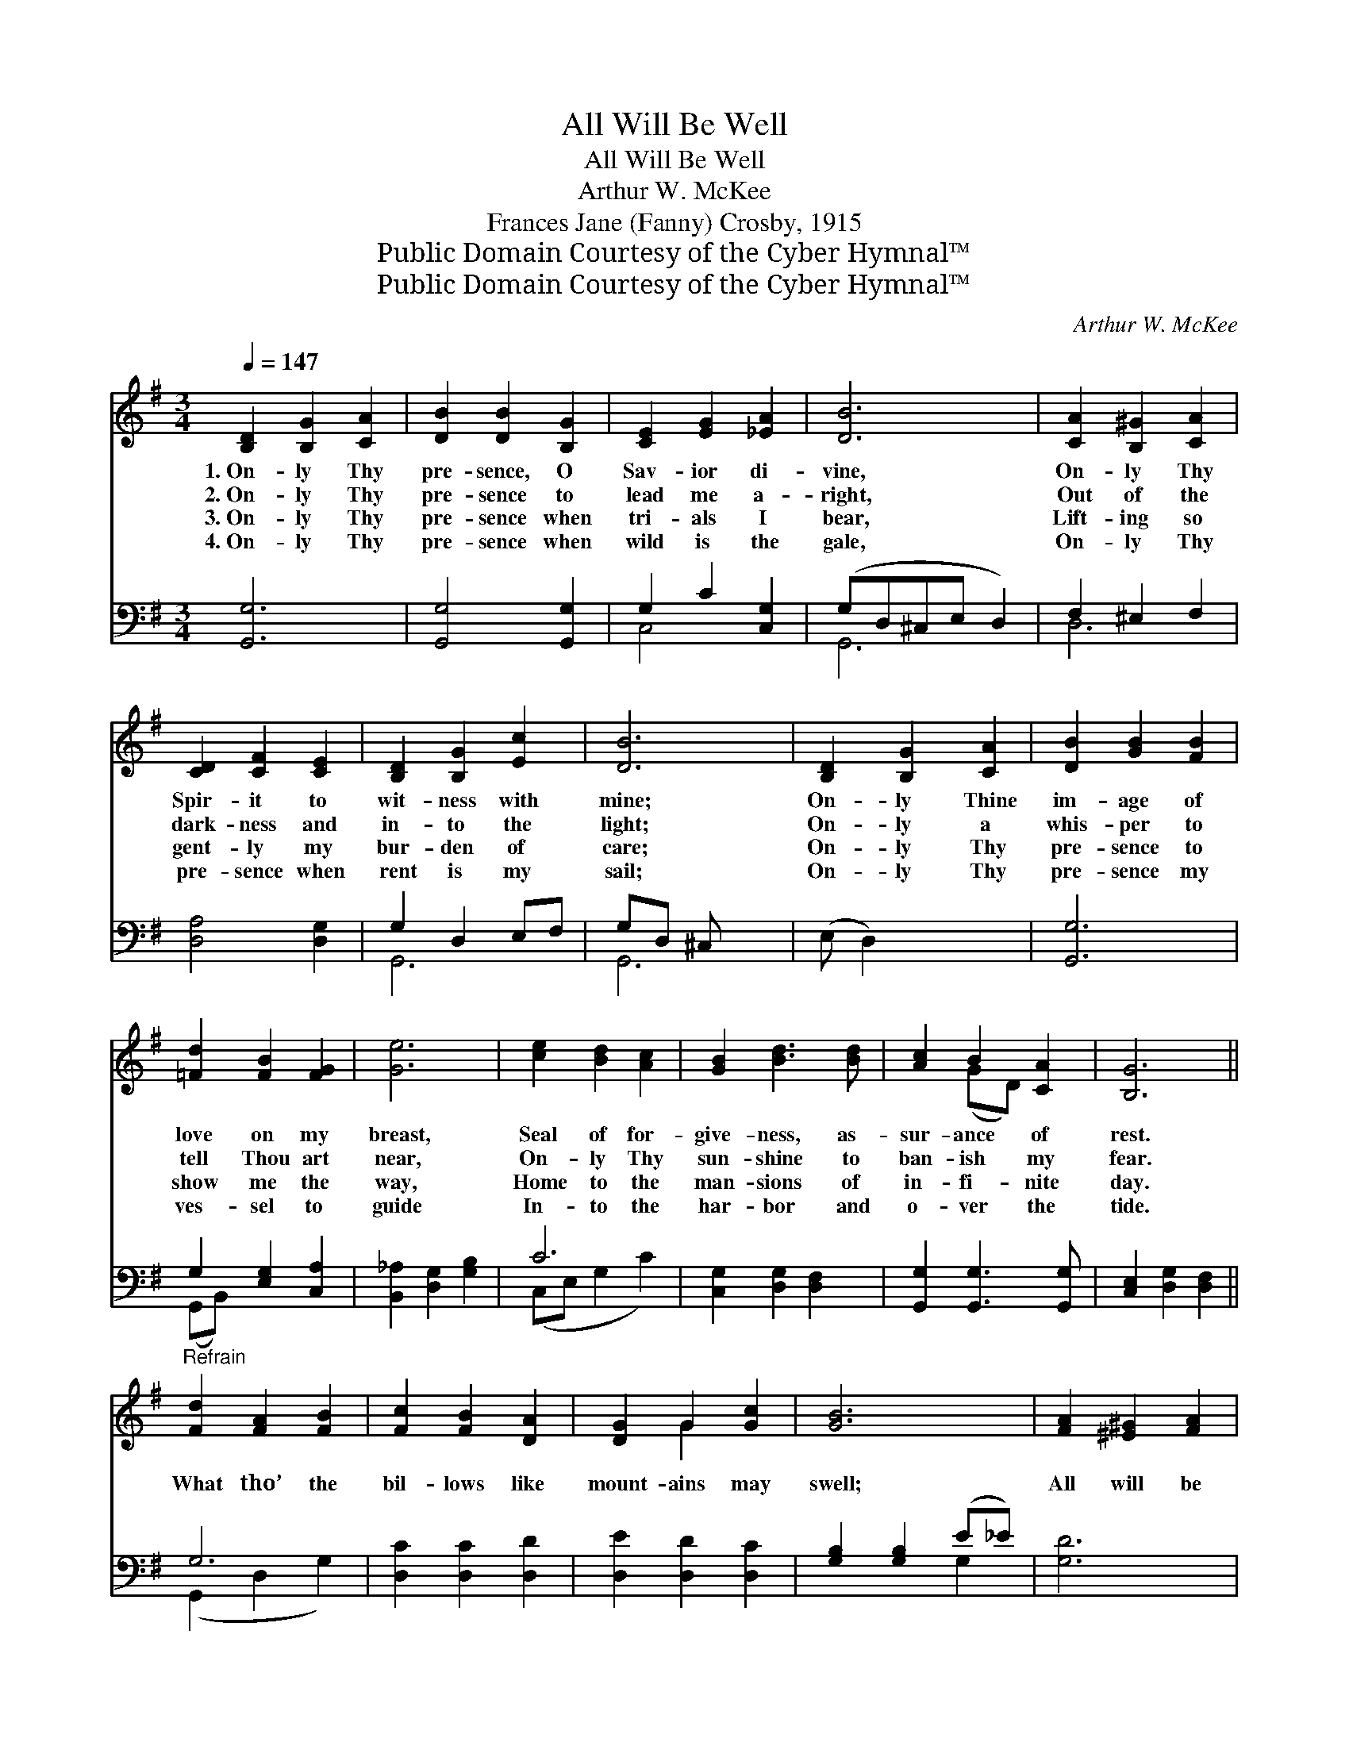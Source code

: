 X:1
T:All Will Be Well
T:All Will Be Well
T:Arthur W. McKee
T:Frances Jane (Fanny) Crosby, 1915
T:Public Domain Courtesy of the Cyber Hymnal™
T:Public Domain Courtesy of the Cyber Hymnal™
C:Arthur W. McKee
Z:Public Domain
Z:Courtesy of the Cyber Hymnal™
%%score ( 1 2 ) ( 3 4 )
L:1/8
Q:1/4=147
M:3/4
K:G
V:1 treble 
V:2 treble 
V:3 bass 
V:4 bass 
V:1
 [B,D]2 [B,G]2 [CA]2 | [DB]2 [DB]2 [B,G]2 | [CE]2 [EG]2 [_EA]2 | [DB]6 | [CA]2 [B,^G]2 [CA]2 | %5
w: 1.~On- ly Thy|pre- sence, O|Sav- ior di-|vine,|On- ly Thy|
w: 2.~On- ly Thy|pre- sence to|lead me a-|right,|Out of the|
w: 3.~On- ly Thy|pre- sence when|tri- als I|bear,|Lift- ing so|
w: 4.~On- ly Thy|pre- sence when|wild is the|gale,|On- ly Thy|
 [CD]2 [CF]2 [CE]2 | [B,D]2 [B,G]2 [Ec]2 | [DB]6 | [B,D]2 [B,G]2 [CA]2 | [DB]2 [GB]2 [FB]2 | %10
w: Spir- it to|wit- ness with|mine;|On- ly Thine|im- age of|
w: dark- ness and|in- to the|light;|On- ly a|whis- per to|
w: gent- ly my|bur- den of|care;|On- ly Thy|pre- sence to|
w: pre- sence when|rent is my|sail;|On- ly Thy|pre- sence my|
 [=Fd]2 [FB]2 [FG]2 | [Ge]6 | [ce]2 [Bd]2 [Ac]2 | [GB]2 [Bd]3 [Bd] | [Ac]2 B2 [CA]2 | [B,G]6 || %16
w: love on my|breast,|Seal of for-|give- ness, as-|sur- ance of|rest.|
w: tell Thou art|near,|On- ly Thy|sun- shine to|ban- ish my|fear.|
w: show me the|way,|Home to the|man- sions of|in- fi- nite|day.|
w: ves- sel to|guide|In- to the|har- bor and|o- ver the|tide.|
"^Refrain" [Fd]2 [FA]2 [FB]2 | [Fc]2 [FB]2 [DA]2 | [DG]2 G2 [Gc]2 | [GB]6 | [FA]2 [^E^G]2 [FA]2 | %21
w: |||||
w: What tho’ the|bil- lows like|mount- ains may|swell;|All will be|
w: |||||
w: |||||
 [Ad]4 [Fc]2 | [Gc]2 [GB]2 [E^A]2 | [DB]6 | [Fd]2 [FA]2 [FB]2 | [Fc]2 [FB]2 [DA]2 | %26
w: |||||
w: well; yes,|all will be|well;|Un- der Thy|sha- dow in|
w: |||||
w: |||||
 [DG]2 G2 [Gc]2 | [GB]6 | [Fd]6 | [Fc]3 [FB] [DA]2 | [DG]6- | [DG]4 z2 |] x6 |] %33
w: |||||||
w: peace I shall|dwell;|All,|all will be|well.|||
w: |||||||
w: |||||||
V:2
 x6 | x6 | x6 | x6 | x6 | x6 | x6 | x6 | x6 | x6 | x6 | x6 | x6 | x6 | x2 (GD) x2 | x6 || x6 | x6 | %18
 x2 G2 x2 | x6 | x6 | x6 | x6 | x6 | x6 | x6 | x2 G2 x2 | x6 | x6 | x6 | x6 | x6 |] x6 |] %33
V:3
 [G,,G,]6 | [G,,G,]4 [G,,G,]2 | G,2 C2 [C,G,]2 | (G,D,^C,E, D,2) | F,2 ^E,2 F,2 | [D,A,]4 [D,G,]2 | %6
 G,2 D,2 E,F, | G,D, ^C, x3 | (E, D,2) x3 | [G,,G,]6 | G,2 [E,G,]2 [C,A,]2 | %11
 [B,,_A,]2 [D,G,]2 [G,B,]2 | C6 | [C,G,]2 [D,G,]2 [D,F,]2 | [G,,G,]2 [G,,G,]3 [G,,G,] | %15
 [C,E,]2 [D,G,]2 [D,F,]2 || G,6 | [D,C]2 [D,C]2 [D,D]2 | [D,E]2 [D,D]2 [D,C]2 | %19
 [G,B,]2 [G,B,]2 (E_E) | [G,D]6 | [D,C]2 [D,B,]2 [D,C]2 | [D,F]4 [D,E]2 | [G,E]2 [G,D]2 [G,^C]2 | %24
 [G,D]6 | [D,C]2 [D,C]2 [D,D]2 | [D,E]2 [D,D]2 [D,C]2 | [G,B,]2 [G,B,]2 (E_E) | [G,D]6 | [D,D]6 | %30
 [D,E]3 [D,D] [F,C]2 | [G,B,]6- |] [G,B,]4 z2 |] %33
V:4
 x6 | x6 | C,4 x2 | G,,6 | D,6 | x6 | G,,6 | G,,6 | x6 | x6 | (G,,B,,) x4 | x6 | (C,E, G,2 C2) | %13
 x6 | x6 | x6 || (G,,2 D,2 G,2) | x6 | x6 | x4 G,2 | x6 | x6 | x6 | x6 | x6 | x6 | x6 | x4 G,2 | %28
 x6 | x6 | x6 | x6 |] x6 |] %33

